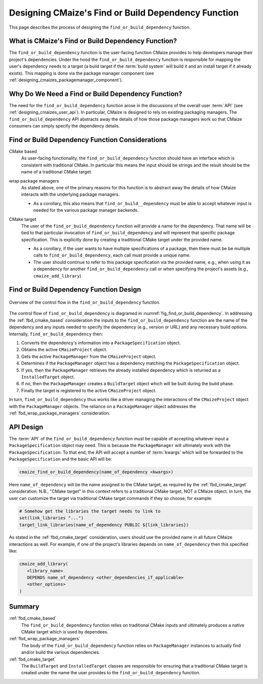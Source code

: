 .. Copyright 2023 CMakePP
..
.. Licensed under the Apache License, Version 2.0 (the "License");
.. you may not use this file except in compliance with the License.
.. You may obtain a copy of the License at
..
.. http://www.apache.org/licenses/LICENSE-2.0
..
.. Unless required by applicable law or agreed to in writing, software
.. distributed under the License is distributed on an "AS IS" BASIS,
.. WITHOUT WARRANTIES OR CONDITIONS OF ANY KIND, either express or implied.
.. See the License for the specific language governing permissions and
.. limitations under the License.


.. _designing_cmaize_find_or_build_dependency:

####################################################
Designing CMaize's Find or Build Dependency Function
####################################################

This page describes the process of designing the ``find_or_build_dependency``
function.

***************************************************
What is CMaize's Find or Build Dependency Function?
***************************************************

The ``find_or_build_dependency`` function is the user-facing function CMaize
provides to help developers manage their project's dependencies. Under the hood
the ``find_or_build_dependency`` function is responsible for mapping the user's
dependency needs to a target (a build target if the :term:`build system` will
build it and an install target if it already exists). This mapping is done via
the package manager component (see
:ref:`designing_cmaizes_packagemanager_component`).

***************************************************
Why Do We Need a Find or Build Dependency Function?
***************************************************

The need for the ``find_or_build_dependency`` function arose in the discussions
of the overall user :term:`API` (see :ref:`designing_cmaizes_user_api`). In
particular, CMaize is designed to rely on existing packaging managers. The
``find_or_build_dependency`` API abstracts away the details of how those
package managers work so that CMaize consumers can simply specify the dependency
details.

************************************************
Find or Build Dependency Function Considerations
************************************************

.. _fbd_cmake_based:

CMake based
   As user-facing functionality, the ``find_or_build_dependency`` function
   should have an interface which is consistent with traditional CMake. In
   particular this means the input should be strings and the result should be
   the name of a traditional CMake target.

.. _fbd_wrap_package_managers:

wrap package managers
   As stated above, one of the primary reasons for this function is to abstract
   away the details of how CMaize interacts with the underlying package
   managers.

   - As a corollary, this also means that ``find_or_build__dependency`` must be
     able to accept whatever input is needed for the various package manager
     backends.

.. _fbd_cmake_target:

CMake target
   The user of the ``find_or_build_dependency`` function will provide a name
   for the dependency. That name will be tied to that particular invocation of
   ``find_or_build_dependency`` and will represent that specific package
   specification. This is explicitly done by creating a traditional CMake target
   under the provided name.

   - As a corollary, if the user wants to have multiple specifications of a
     package, then there must be be multiple calls to
     ``find_or_build_dependency``, each call must provide a unique name.
   - The user should continue to refer to this package specification via the
     provided name, e.g., when using it as a dependency for another
     ``find_or_build_dependency`` call or when specifying the project's
     assets (e.g., ``cmaize_add_library``)

****************************************
Find or Build Dependency Function Design
****************************************

.. _fig_find_or_build_dependency:

.. figure:: assets/find_or_build_dependency.png
   :align: center

   Overview of the control flow in the ``find_or_build_dependency`` function.

The control flow of ``find_or_build_dependency`` is diagramed in
:numref:`fig_find_or_build_dependency`. In addressing the :ref:`fbd_cmake_based`
consideration the inputs to the ``find_or_build_dependency`` function are the
name of the dependency and any inputs needed to specify the dependency (e.g.,
version or URL) and any necessary build options. Internally,
``find_or_build_dependency`` then:

1. Converts the dependency's information into a ``PackageSpecification`` object.
2. Obtains the active ``CMaizeProject`` object.
3. Gets the active ``PackageManager`` from the ``CMaizeProject`` object.
4. Determines if the ``PackageManager`` object has a dependency matching the
   ``PackageSpecification`` object.
5. If yes, then the ``PackageManager`` retrieves the already installed
   dependency which is returned as a ``InstalledTarget`` object.
6. If no, then the ``PackageManager`` creates a ``BuildTarget`` object which
   will be built during the build phase.
7. Finally the target is registered to the active ``CMaizeProject`` object.

In turn, ``find_or_build_dependency`` thus works like a driver managing the
interactions of the ``CMaizeProject`` object with the ``PackageManager``
objects. The reliance on a ``PackageManager`` object addresses the
:ref:`fbd_wrap_package_managers` consideration.

**********
API Design
**********

The :term:`API` of the ``find_or_build_dependency`` function must be capable of
accepting whatever input a ``PackageSpecification`` object may need. This is
because the ``PackageManager`` will ultimately work with the
``PackageSpecification``. To that end, the API will accept a number of
:term:`kwargs` which will be forwarded to the ``PackageSpecification`` and the
basic API will be:

.. code-block:: CMake

   cmaize_find_or_build_dependency(name_of_dependency <kwargs>)


Here ``name_of_dependency`` will be the name assigned to the CMake target, as
required by the :ref:`fbd_cmake_target` consideration. N.B., "CMake target" in
this context refers to a traditional CMake target, NOT a CMaize object. In turn,
the user can customize the target via traditional CMake target commands if they
so choose; for example:

.. code-block:: CMake

   # Somehow get the libraries the target needs to link to
   set(link_libraries "...")
   target_link_libraries(name_of_dependency PUBLIC ${link_libraries})

As stated in the :ref:`fbd_cmake_target` consideration, users should use the
provided name in all future CMaize interactions as well. For example, if one
of the project's libraries depends on ``name_of_dependency`` then this specified
like:

.. code-block:: CMake

   cmaize_add_library(
      <library_name>
      DEPENDS name_of_dependency <other_dependencies_if_applicable>
      <other_options>
   )

*******
Summary
*******

:ref:`fbd_cmake_based`
   The ``find_or_build_dependency`` function relies on traditional CMake inputs
   and ultimately produces a native CMake target which is used by dependees.

:ref:`fbd_wrap_package_managers`
   The body of the ``find_or_build_dependency`` function relies on
   ``PackageManager`` instances to actually find and/or build the various
   dependencies.

:ref:`fbd_cmake_target`
   The ``BuildTarget`` and ``InstalledTarget`` classes are responsible for
   ensuring that a traditional CMake target is created under the name the
   user provides to the ``find_or_build_dependency`` function.
